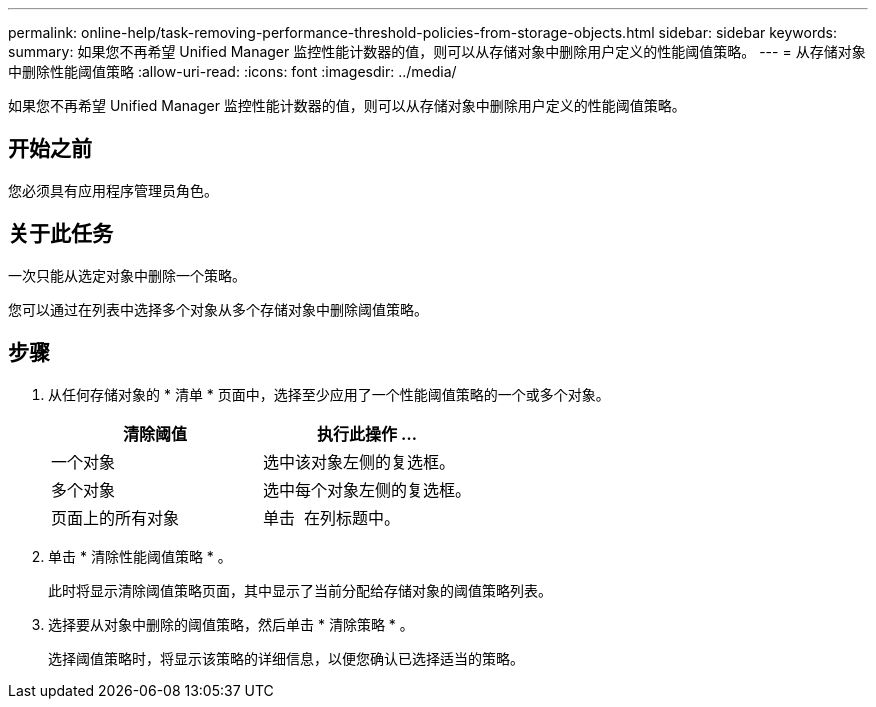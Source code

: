 ---
permalink: online-help/task-removing-performance-threshold-policies-from-storage-objects.html 
sidebar: sidebar 
keywords:  
summary: 如果您不再希望 Unified Manager 监控性能计数器的值，则可以从存储对象中删除用户定义的性能阈值策略。 
---
= 从存储对象中删除性能阈值策略
:allow-uri-read: 
:icons: font
:imagesdir: ../media/


[role="lead"]
如果您不再希望 Unified Manager 监控性能计数器的值，则可以从存储对象中删除用户定义的性能阈值策略。



== 开始之前

您必须具有应用程序管理员角色。



== 关于此任务

一次只能从选定对象中删除一个策略。

您可以通过在列表中选择多个对象从多个存储对象中删除阈值策略。



== 步骤

. 从任何存储对象的 * 清单 * 页面中，选择至少应用了一个性能阈值策略的一个或多个对象。
+
|===
| 清除阈值 | 执行此操作 ... 


 a| 
一个对象
 a| 
选中该对象左侧的复选框。



 a| 
多个对象
 a| 
选中每个对象左侧的复选框。



 a| 
页面上的所有对象
 a| 
单击 image:../media/select-dropdown-65-png.gif[""] 在列标题中。

|===
. 单击 * 清除性能阈值策略 * 。
+
此时将显示清除阈值策略页面，其中显示了当前分配给存储对象的阈值策略列表。

. 选择要从对象中删除的阈值策略，然后单击 * 清除策略 * 。
+
选择阈值策略时，将显示该策略的详细信息，以便您确认已选择适当的策略。


